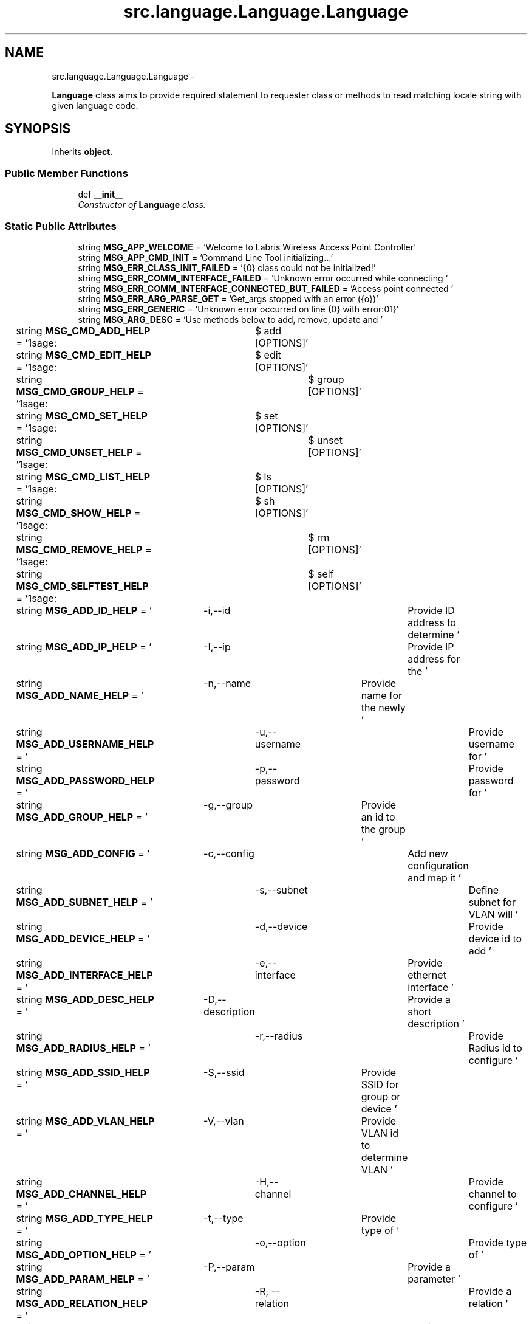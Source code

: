 .TH "src.language.Language.Language" 3 "Thu Apr 25 2013" "Version v1.1.0" "Labris Wireless Access Point Controller" \" -*- nroff -*-
.ad l
.nh
.SH NAME
src.language.Language.Language \- 
.PP
\fBLanguage\fP class aims to provide required statement to requester class or methods to read matching locale string with given language code\&.  

.SH SYNOPSIS
.br
.PP
.PP
Inherits \fBobject\fP\&.
.SS "Public Member Functions"

.in +1c
.ti -1c
.RI "def \fB__init__\fP"
.br
.RI "\fIConstructor of \fBLanguage\fP class\&. \fP"
.in -1c
.SS "Static Public Attributes"

.in +1c
.ti -1c
.RI "string \fBMSG_APP_WELCOME\fP = 'Welcome to Labris Wireless Access Point Controller'"
.br
.ti -1c
.RI "string \fBMSG_APP_CMD_INIT\fP = 'Command Line Tool initializing\&.\&.\&.'"
.br
.ti -1c
.RI "string \fBMSG_ERR_CLASS_INIT_FAILED\fP = '{0} class could not be initialized!'"
.br
.ti -1c
.RI "string \fBMSG_ERR_COMM_INTERFACE_FAILED\fP = 'Unknown error occurred while connecting '"
.br
.ti -1c
.RI "string \fBMSG_ERR_COMM_INTERFACE_CONNECTED_BUT_FAILED\fP = 'Access point connected '"
.br
.ti -1c
.RI "string \fBMSG_ERR_ARG_PARSE_GET\fP = 'Get_args stopped with an error ({o})'"
.br
.ti -1c
.RI "string \fBMSG_ERR_GENERIC\fP = 'Unknown error occurred on line {0} with error:\\n{1}'"
.br
.ti -1c
.RI "string \fBMSG_ARG_DESC\fP = 'Use methods below to add, remove, update and '"
.br
.ti -1c
.RI "string \fBMSG_CMD_ADD_HELP\fP = '\\nUsage:\\t$ add [OPTIONS]'"
.br
.ti -1c
.RI "string \fBMSG_CMD_EDIT_HELP\fP = '\\nUsage:\\t$ edit [OPTIONS]'"
.br
.ti -1c
.RI "string \fBMSG_CMD_GROUP_HELP\fP = '\\nUsage:\\t$ group [OPTIONS]'"
.br
.ti -1c
.RI "string \fBMSG_CMD_SET_HELP\fP = '\\nUsage:\\t$ set [OPTIONS]'"
.br
.ti -1c
.RI "string \fBMSG_CMD_UNSET_HELP\fP = '\\nUsage:\\t$ unset [OPTIONS]'"
.br
.ti -1c
.RI "string \fBMSG_CMD_LIST_HELP\fP = '\\nUsage:\\t$ ls [OPTIONS]'"
.br
.ti -1c
.RI "string \fBMSG_CMD_SHOW_HELP\fP = '\\nUsage:\\t$ sh [OPTIONS]'"
.br
.ti -1c
.RI "string \fBMSG_CMD_REMOVE_HELP\fP = '\\nUsage:\\t$ rm [OPTIONS]'"
.br
.ti -1c
.RI "string \fBMSG_CMD_SELFTEST_HELP\fP = '\\nUsage:\\t$ self [OPTIONS]'"
.br
.ti -1c
.RI "string \fBMSG_ADD_ID_HELP\fP = '\\t-i,--id\\t\\t\\tProvide ID address to determine '"
.br
.ti -1c
.RI "string \fBMSG_ADD_IP_HELP\fP = '\\t-I,--ip\\t\\t\\tProvide IP address for the '"
.br
.ti -1c
.RI "string \fBMSG_ADD_NAME_HELP\fP = '\\t-n,--name\\t\\tProvide name for the newly '"
.br
.ti -1c
.RI "string \fBMSG_ADD_USERNAME_HELP\fP = '\\t-u,--username\\t\\tProvide username for '"
.br
.ti -1c
.RI "string \fBMSG_ADD_PASSWORD_HELP\fP = '\\t-p,--password\\t\\tProvide password for '"
.br
.ti -1c
.RI "string \fBMSG_ADD_GROUP_HELP\fP = '\\t-g,--group\\t\\Provide an id to the group '"
.br
.ti -1c
.RI "string \fBMSG_ADD_CONFIG\fP = '\\t-c,--config\\t\\tAdd new configuration and map it '"
.br
.ti -1c
.RI "string \fBMSG_ADD_SUBNET_HELP\fP = '\\t-s,--subnet\\t\\tDefine subnet for VLAN will '"
.br
.ti -1c
.RI "string \fBMSG_ADD_DEVICE_HELP\fP = '\\t-d,--device\\t\\tProvide device id to add '"
.br
.ti -1c
.RI "string \fBMSG_ADD_INTERFACE_HELP\fP = '\\t-e,--interface\\tProvide ethernet interface '"
.br
.ti -1c
.RI "string \fBMSG_ADD_DESC_HELP\fP = '\\t-D,--description\\tProvide a short description '"
.br
.ti -1c
.RI "string \fBMSG_ADD_RADIUS_HELP\fP = '\\t-r,--radius\\t\\tProvide Radius id to configure '"
.br
.ti -1c
.RI "string \fBMSG_ADD_SSID_HELP\fP = '\\t-S,--ssid\\t\\tProvide SSID for group or device '"
.br
.ti -1c
.RI "string \fBMSG_ADD_VLAN_HELP\fP = '\\t-V,--vlan\\t\\tProvide VLAN id to determine VLAN '"
.br
.ti -1c
.RI "string \fBMSG_ADD_CHANNEL_HELP\fP = '\\t-H,--channel\\t\\tProvide channel to configure '"
.br
.ti -1c
.RI "string \fBMSG_ADD_TYPE_HELP\fP = '\\t-t,--type\\t\\tProvide type of '"
.br
.ti -1c
.RI "string \fBMSG_ADD_OPTION_HELP\fP = '\\t-o,--option\\t\\tProvide type of '"
.br
.ti -1c
.RI "string \fBMSG_ADD_PARAM_HELP\fP = '\\t-P,--param\\t\\tProvide a parameter '"
.br
.ti -1c
.RI "string \fBMSG_ADD_RELATION_HELP\fP = '\\t-R, --relation\\t\\tProvide a relation '"
.br
.ti -1c
.RI "string \fBMSG_ADD_BRAND_HELP\fP = '\\t-b, --brand\\t\\tProvide device brand to '"
.br
.ti -1c
.RI "string \fBMSG_ADD_MODEL_HELP\fP = '\\t-m, --model\\t\\tProvide device model to '"
.br
.ti -1c
.RI "string \fBMSG_ADD_FIRMWARE_HELP\fP = '\\t-F, --firmware\\t\\tProvide device firmware to '"
.br
.ti -1c
.RI "string \fBMSG_UPDATE_RECORD\fP = 'Recorded {0} updated with record id {1} and with '"
.br
.ti -1c
.RI "string \fBMSG_ERR_PARSER_EXCEPTION\fP = 'Error occurred on parsing arguments ({0})'"
.br
.ti -1c
.RI "string \fBMSG_ERR_EMPTY_ID\fP = 'Please provide an ID for the {0}:'"
.br
.ti -1c
.RI "string \fBMSG_ERR_EMPTY_IP\fP = 'Please provide an IP for the {0} you would like to add'"
.br
.ti -1c
.RI "string \fBMSG_ERR_EMPTY_NAME\fP = 'Please provide an NAME for the {0} '"
.br
.ti -1c
.RI "string \fBMSG_ERR_EMPTY_DESC\fP = 'Please provide a DESCRIPTION for the {0} '"
.br
.ti -1c
.RI "string \fBMSG_ERR_EMPTY_USERNAME\fP = 'Please provide an USERNAME for the {0}'"
.br
.ti -1c
.RI "string \fBMSG_ERR_EMPTY_PASSWORD\fP = 'Please provide an PASSWORD for the {0}'"
.br
.ti -1c
.RI "string \fBMSG_ERR_EMPTY_CONFIG\fP = 'Please provide an CONFIG id for the {0}'"
.br
.ti -1c
.RI "string \fBMSG_ERR_EMPTY_OPTION\fP = 'There is no Option has been provided for '"
.br
.ti -1c
.RI "string \fBMSG_ERR_EMPTY_PARAMETER\fP = 'There is no Parameter has been provided '"
.br
.ti -1c
.RI "string \fBMSG_ERR_EMPTY_GROUP\fP = 'Please provide a group id with usage -g, --group '"
.br
.ti -1c
.RI "string \fBMSG_ERR_NO_CONFIG_SECTION\fP = 'No section found in config file'"
.br
.ti -1c
.RI "string \fBMSG_ERR_IO_ERROR\fP = 'Error occurred while connecting database '"
.br
.ti -1c
.RI "string \fBMSG_ERR_FILE_BACKUP_FAILED\fP = 'Error occurred while backing up '"
.br
.ti -1c
.RI "string \fBMSG_ERR_FILE_READ\fP = 'Error %(error)s occured when reading %(file)s'"
.br
.ti -1c
.RI "string \fBMSG_ERR_DATABASE_ERROR\fP = 'Unknown error occurred on {0} line while '"
.br
.ti -1c
.RI "string \fBMSG_ERR_DATABASE_INSERT\fP = 'New record could not be inserted into '"
.br
.ti -1c
.RI "string \fBMSG_ERR_DATABASE_CONNECT\fP = 'An unknown error occurred while connecting '"
.br
.ti -1c
.RI "string \fBMSG_ERR_DATABASE_CLOSE\fP = 'Connection could not close because of ({0})'"
.br
.ti -1c
.RI "string \fBMSG_ERR_DATABASE_NORECORD\fP = 'There is no device record found on table'"
.br
.ti -1c
.RI "string \fBMSG_SUCCESS_SELECT\fP = 'Getting records from database please wait\&.\&.\&.'"
.br
.ti -1c
.RI "string \fBMSG_SUCCESS_ADD\fP = 'Given values inserted to the database successfully '"
.br
.ti -1c
.RI "string \fBMSG_SUCCESS_REMOVE\fP = 'Record(s) successfully removed from database\&. '"
.br
.ti -1c
.RI "string \fBMSG_SUCCESS_UPDATE\fP = 'Record(s) successfully updated by given values\&. '"
.br
.ti -1c
.RI "string \fBMSG_INPUT_CUSTOM\fP = 'Enter parameter for %(custom)s of required device:'"
.br
.ti -1c
.RI "string \fBMSG_INPUT_OPTION\fP = 'Enter parameter for %(type)s this command of device:'"
.br
.ti -1c
.RI "string \fBMSG_INPUT_PARAM_OPTION\fP = 'Please enter any %(param)s you would like to set:'"
.br
.ti -1c
.RI "string \fBMSG_EXE_REQUEST\fP = 'Your command(s) will be executing\&.\&.\&. '"
.br
.ti -1c
.RI "string \fBMSG_STATUS_ADD_SUCCESS\fP = 'New %(type)s added:\\n ID: %(id)s\\nName:%(name)s'"
.br
.in -1c
.SH "Detailed Description"
.PP 
\fBLanguage\fP class aims to provide required statement to requester class or methods to read matching locale string with given language code\&. 
.SH "Constructor & Destructor Documentation"
.PP 
.SS "def src\&.language\&.Language\&.Language\&.__init__ (self)"

.PP
Constructor of \fBLanguage\fP class\&. 
.SH "Member Data Documentation"
.PP 
.SS "string src\&.language\&.Language\&.Language\&.MSG_ADD_BRAND_HELP = '\\t-b, --brand\\t\\tProvide device brand to '\fC [static]\fP"

.SS "string src\&.language\&.Language\&.Language\&.MSG_ADD_CHANNEL_HELP = '\\t-H,--channel\\t\\tProvide channel to configure '\fC [static]\fP"

.SS "string src\&.language\&.Language\&.Language\&.MSG_ADD_CONFIG = '\\t-c,--config\\t\\tAdd new configuration and map it '\fC [static]\fP"

.SS "string src\&.language\&.Language\&.Language\&.MSG_ADD_DESC_HELP = '\\t-D,--description\\tProvide a short description '\fC [static]\fP"

.SS "string src\&.language\&.Language\&.Language\&.MSG_ADD_DEVICE_HELP = '\\t-d,--device\\t\\tProvide device id to add '\fC [static]\fP"

.SS "string src\&.language\&.Language\&.Language\&.MSG_ADD_FIRMWARE_HELP = '\\t-F, --firmware\\t\\tProvide device firmware to '\fC [static]\fP"

.SS "string src\&.language\&.Language\&.Language\&.MSG_ADD_GROUP_HELP = '\\t-g,--group\\t\\Provide an id to the group '\fC [static]\fP"

.SS "string src\&.language\&.Language\&.Language\&.MSG_ADD_ID_HELP = '\\t-i,--id\\t\\t\\tProvide ID address to determine '\fC [static]\fP"

.SS "string src\&.language\&.Language\&.Language\&.MSG_ADD_INTERFACE_HELP = '\\t-e,--interface\\tProvide ethernet interface '\fC [static]\fP"

.SS "string src\&.language\&.Language\&.Language\&.MSG_ADD_IP_HELP = '\\t-I,--ip\\t\\t\\tProvide IP address for the '\fC [static]\fP"

.SS "string src\&.language\&.Language\&.Language\&.MSG_ADD_MODEL_HELP = '\\t-m, --model\\t\\tProvide device model to '\fC [static]\fP"

.SS "string src\&.language\&.Language\&.Language\&.MSG_ADD_NAME_HELP = '\\t-n,--name\\t\\tProvide name for the newly '\fC [static]\fP"

.SS "string src\&.language\&.Language\&.Language\&.MSG_ADD_OPTION_HELP = '\\t-o,--option\\t\\tProvide type of '\fC [static]\fP"

.SS "string src\&.language\&.Language\&.Language\&.MSG_ADD_PARAM_HELP = '\\t-P,--param\\t\\tProvide a parameter '\fC [static]\fP"

.SS "string src\&.language\&.Language\&.Language\&.MSG_ADD_PASSWORD_HELP = '\\t-p,--password\\t\\tProvide password for '\fC [static]\fP"

.SS "string src\&.language\&.Language\&.Language\&.MSG_ADD_RADIUS_HELP = '\\t-r,--radius\\t\\tProvide Radius id to configure '\fC [static]\fP"

.SS "string src\&.language\&.Language\&.Language\&.MSG_ADD_RELATION_HELP = '\\t-R, --relation\\t\\tProvide a relation '\fC [static]\fP"

.SS "string src\&.language\&.Language\&.Language\&.MSG_ADD_SSID_HELP = '\\t-S,--ssid\\t\\tProvide SSID for group or device '\fC [static]\fP"

.SS "string src\&.language\&.Language\&.Language\&.MSG_ADD_SUBNET_HELP = '\\t-s,--subnet\\t\\tDefine subnet for VLAN will '\fC [static]\fP"

.SS "string src\&.language\&.Language\&.Language\&.MSG_ADD_TYPE_HELP = '\\t-t,--type\\t\\tProvide type of '\fC [static]\fP"

.SS "string src\&.language\&.Language\&.Language\&.MSG_ADD_USERNAME_HELP = '\\t-u,--username\\t\\tProvide username for '\fC [static]\fP"

.SS "string src\&.language\&.Language\&.Language\&.MSG_ADD_VLAN_HELP = '\\t-V,--vlan\\t\\tProvide VLAN id to determine VLAN '\fC [static]\fP"

.SS "string src\&.language\&.Language\&.Language\&.MSG_APP_CMD_INIT = 'Command Line Tool initializing\&.\&.\&.'\fC [static]\fP"

.SS "string src\&.language\&.Language\&.Language\&.MSG_APP_WELCOME = 'Welcome to Labris Wireless Access Point Controller'\fC [static]\fP"

.SS "string src\&.language\&.Language\&.Language\&.MSG_ARG_DESC = 'Use methods below to add, remove, update and '\fC [static]\fP"

.SS "string src\&.language\&.Language\&.Language\&.MSG_CMD_ADD_HELP = '\\nUsage:\\t$ add [OPTIONS]'\fC [static]\fP"

.SS "string src\&.language\&.Language\&.Language\&.MSG_CMD_EDIT_HELP = '\\nUsage:\\t$ edit [OPTIONS]'\fC [static]\fP"

.SS "string src\&.language\&.Language\&.Language\&.MSG_CMD_GROUP_HELP = '\\nUsage:\\t$ group [OPTIONS]'\fC [static]\fP"

.SS "string src\&.language\&.Language\&.Language\&.MSG_CMD_LIST_HELP = '\\nUsage:\\t$ ls [OPTIONS]'\fC [static]\fP"

.SS "string src\&.language\&.Language\&.Language\&.MSG_CMD_REMOVE_HELP = '\\nUsage:\\t$ rm [OPTIONS]'\fC [static]\fP"

.SS "string src\&.language\&.Language\&.Language\&.MSG_CMD_SELFTEST_HELP = '\\nUsage:\\t$ self [OPTIONS]'\fC [static]\fP"

.SS "string src\&.language\&.Language\&.Language\&.MSG_CMD_SET_HELP = '\\nUsage:\\t$ set [OPTIONS]'\fC [static]\fP"

.SS "string src\&.language\&.Language\&.Language\&.MSG_CMD_SHOW_HELP = '\\nUsage:\\t$ sh [OPTIONS]'\fC [static]\fP"

.SS "string src\&.language\&.Language\&.Language\&.MSG_CMD_UNSET_HELP = '\\nUsage:\\t$ unset [OPTIONS]'\fC [static]\fP"

.SS "string src\&.language\&.Language\&.Language\&.MSG_ERR_ARG_PARSE_GET = 'Get_args stopped with an error ({o})'\fC [static]\fP"

.SS "string src\&.language\&.Language\&.Language\&.MSG_ERR_CLASS_INIT_FAILED = '{0} class could not be initialized!'\fC [static]\fP"

.SS "string src\&.language\&.Language\&.Language\&.MSG_ERR_COMM_INTERFACE_CONNECTED_BUT_FAILED = 'Access point connected '\fC [static]\fP"

.SS "string src\&.language\&.Language\&.Language\&.MSG_ERR_COMM_INTERFACE_FAILED = 'Unknown error occurred while connecting '\fC [static]\fP"

.SS "string src\&.language\&.Language\&.Language\&.MSG_ERR_DATABASE_CLOSE = 'Connection could not close because of ({0})'\fC [static]\fP"

.SS "string src\&.language\&.Language\&.Language\&.MSG_ERR_DATABASE_CONNECT = 'An unknown error occurred while connecting '\fC [static]\fP"

.SS "string src\&.language\&.Language\&.Language\&.MSG_ERR_DATABASE_ERROR = 'Unknown error occurred on {0} line while '\fC [static]\fP"

.SS "string src\&.language\&.Language\&.Language\&.MSG_ERR_DATABASE_INSERT = 'New record could not be inserted into '\fC [static]\fP"

.SS "string src\&.language\&.Language\&.Language\&.MSG_ERR_DATABASE_NORECORD = 'There is no device record found on table'\fC [static]\fP"

.SS "string src\&.language\&.Language\&.Language\&.MSG_ERR_EMPTY_CONFIG = 'Please provide an CONFIG id for the {0}'\fC [static]\fP"

.SS "string src\&.language\&.Language\&.Language\&.MSG_ERR_EMPTY_DESC = 'Please provide a DESCRIPTION for the {0} '\fC [static]\fP"

.SS "string src\&.language\&.Language\&.Language\&.MSG_ERR_EMPTY_GROUP = 'Please provide a group id with usage -g, --group '\fC [static]\fP"

.SS "string src\&.language\&.Language\&.Language\&.MSG_ERR_EMPTY_ID = 'Please provide an ID for the {0}:'\fC [static]\fP"

.SS "string src\&.language\&.Language\&.Language\&.MSG_ERR_EMPTY_IP = 'Please provide an IP for the {0} you would like to add'\fC [static]\fP"

.SS "string src\&.language\&.Language\&.Language\&.MSG_ERR_EMPTY_NAME = 'Please provide an NAME for the {0} '\fC [static]\fP"

.SS "string src\&.language\&.Language\&.Language\&.MSG_ERR_EMPTY_OPTION = 'There is no Option has been provided for '\fC [static]\fP"

.SS "string src\&.language\&.Language\&.Language\&.MSG_ERR_EMPTY_PARAMETER = 'There is no Parameter has been provided '\fC [static]\fP"

.SS "string src\&.language\&.Language\&.Language\&.MSG_ERR_EMPTY_PASSWORD = 'Please provide an PASSWORD for the {0}'\fC [static]\fP"

.SS "string src\&.language\&.Language\&.Language\&.MSG_ERR_EMPTY_USERNAME = 'Please provide an USERNAME for the {0}'\fC [static]\fP"

.SS "string src\&.language\&.Language\&.Language\&.MSG_ERR_FILE_BACKUP_FAILED = 'Error occurred while backing up '\fC [static]\fP"

.SS "string src\&.language\&.Language\&.Language\&.MSG_ERR_FILE_READ = 'Error %(error)s occured when reading %(file)s'\fC [static]\fP"

.SS "string src\&.language\&.Language\&.Language\&.MSG_ERR_GENERIC = 'Unknown error occurred on line {0} with error:\\n{1}'\fC [static]\fP"

.SS "string src\&.language\&.Language\&.Language\&.MSG_ERR_IO_ERROR = 'Error occurred while connecting database '\fC [static]\fP"

.SS "string src\&.language\&.Language\&.Language\&.MSG_ERR_NO_CONFIG_SECTION = 'No section found in config file'\fC [static]\fP"

.SS "string src\&.language\&.Language\&.Language\&.MSG_ERR_PARSER_EXCEPTION = 'Error occurred on parsing arguments ({0})'\fC [static]\fP"

.SS "string src\&.language\&.Language\&.Language\&.MSG_EXE_REQUEST = 'Your command(s) will be executing\&.\&.\&. '\fC [static]\fP"

.SS "string src\&.language\&.Language\&.Language\&.MSG_INPUT_CUSTOM = 'Enter parameter for %(custom)s of required device:'\fC [static]\fP"

.SS "string src\&.language\&.Language\&.Language\&.MSG_INPUT_OPTION = 'Enter parameter for %(type)s this command of device:'\fC [static]\fP"

.SS "string src\&.language\&.Language\&.Language\&.MSG_INPUT_PARAM_OPTION = 'Please enter any %(param)s you would like to set:'\fC [static]\fP"

.SS "string src\&.language\&.Language\&.Language\&.MSG_STATUS_ADD_SUCCESS = 'New %(type)s added:\\n ID: %(id)s\\nName:%(name)s'\fC [static]\fP"

.SS "string src\&.language\&.Language\&.Language\&.MSG_SUCCESS_ADD = 'Given values inserted to the database successfully '\fC [static]\fP"

.SS "string src\&.language\&.Language\&.Language\&.MSG_SUCCESS_REMOVE = 'Record(s) successfully removed from database\&. '\fC [static]\fP"

.SS "string src\&.language\&.Language\&.Language\&.MSG_SUCCESS_SELECT = 'Getting records from database please wait\&.\&.\&.'\fC [static]\fP"

.SS "string src\&.language\&.Language\&.Language\&.MSG_SUCCESS_UPDATE = 'Record(s) successfully updated by given values\&. '\fC [static]\fP"

.SS "string src\&.language\&.Language\&.Language\&.MSG_UPDATE_RECORD = 'Recorded {0} updated with record id {1} and with '\fC [static]\fP"


.SH "Author"
.PP 
Generated automatically by Doxygen for Labris Wireless Access Point Controller from the source code\&.
